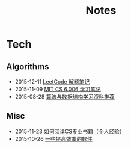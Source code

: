#+Title: Notes

* Tech
** Algorithms
- 2015-12-11 [[file:tech/leetcode-notes.org][LeetCode 解题笔记]]
- 2015-11-09 [[file:tech/6.006-notes-1.pdf][MIT CS 6.006 学习笔记]]
- 2015-08-28 [[http://www.zhihu.com/question/34605825/answer/60604188?group_id=659010083979538432][算法与数据结构学习资料推荐]]
** Misc
- 2015-11-23 [[http://www.zhihu.com/question/37782912/answer/73511038][如何阅读CS专业书籍（个人经验）]]
- 2015-10-26 [[http://www.zhihu.com/question/36546814/answer/69161024][一些提高效率的软件]]
